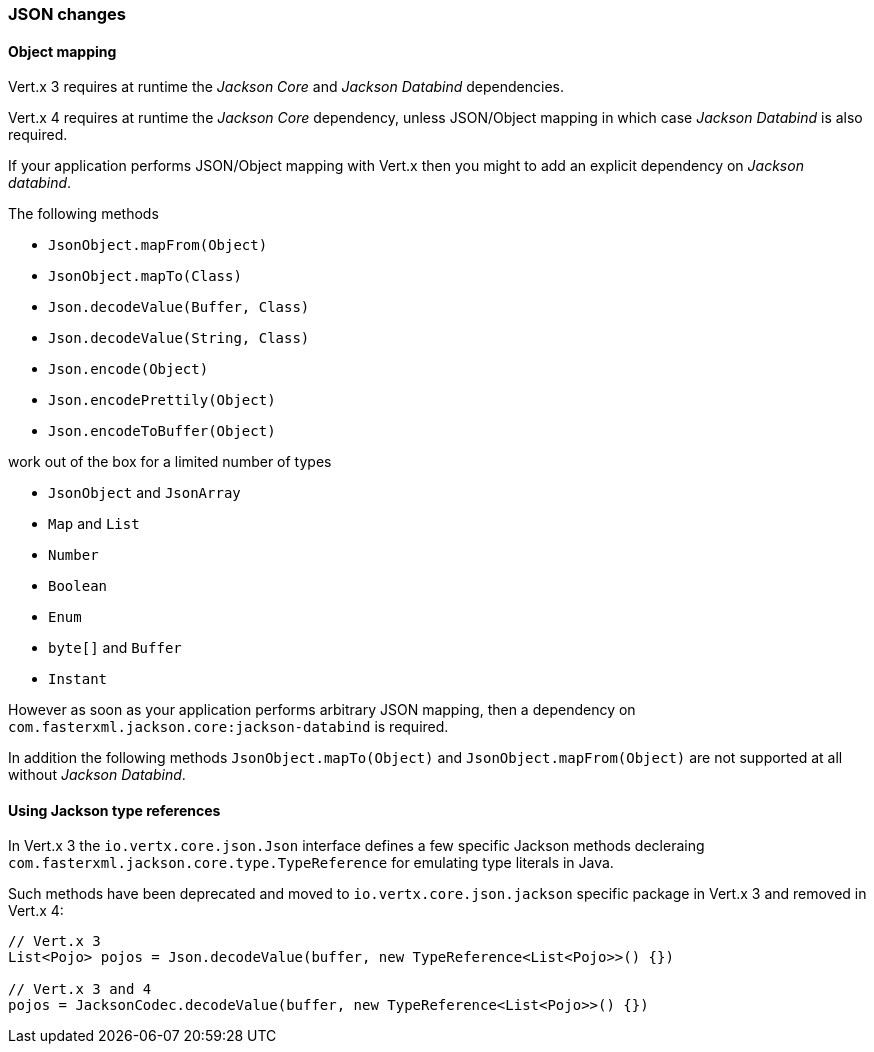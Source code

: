 === JSON changes

==== Object mapping

Vert.x 3 requires at runtime the _Jackson Core_ and _Jackson Databind_ dependencies.

Vert.x 4 requires at runtime the _Jackson Core_ dependency, unless JSON/Object mapping in which
case _Jackson Databind_ is also required.

If your application performs JSON/Object mapping with Vert.x then you might to add an explicit dependency
on _Jackson databind_.

The following methods

- `JsonObject.mapFrom(Object)`
- `JsonObject.mapTo(Class)`
- `Json.decodeValue(Buffer, Class)`
- `Json.decodeValue(String, Class)`
- `Json.encode(Object)`
- `Json.encodePrettily(Object)`
- `Json.encodeToBuffer(Object)`

work out of the box for a limited number of types

- `JsonObject` and `JsonArray`
- `Map` and `List`
- `Number`
- `Boolean`
- `Enum`
- `byte[]` and `Buffer`
- `Instant`

However as soon as your application performs arbitrary JSON mapping, then a dependency
on `com.fasterxml.jackson.core:jackson-databind` is required.

In addition the following methods `JsonObject.mapTo(Object)` and `JsonObject.mapFrom(Object)`
are not supported at all without _Jackson Databind_.

==== Using Jackson type references

In Vert.x 3 the `io.vertx.core.json.Json` interface defines a few specific Jackson methods decleraing
`com.fasterxml.jackson.core.type.TypeReference` for emulating type literals in Java.

Such methods have been deprecated and moved to `io.vertx.core.json.jackson` specific package in Vert.x 3
and removed in Vert.x 4:

```java
// Vert.x 3
List<Pojo> pojos = Json.decodeValue(buffer, new TypeReference<List<Pojo>>() {})

// Vert.x 3 and 4
pojos = JacksonCodec.decodeValue(buffer, new TypeReference<List<Pojo>>() {})
```
